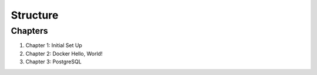 Structure
=========

Chapters
--------

#. Chapter 1: Initial Set Up
#. Chapter 2: Docker Hello, World!
#. Chapter 3: PostgreSQL
